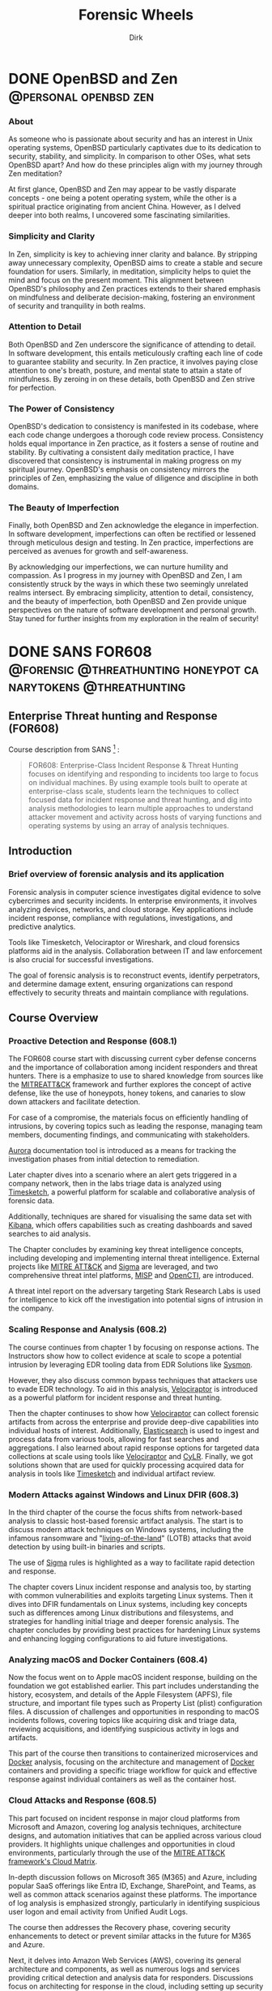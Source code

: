 #+hugo_base_dir: ../
#+hugo_section: ./posts
#+hugo_weight: auto
#+hugo_auto_set_lastmod: t
#+title: Forensic Wheels
#+seq_todo: TODO DRAFT DONE
#+FILETAGS: :forensicwheels:
#+TAGS: @personal @forensic @zen @threathunting
#+TAGS: openbsd honeypot zen personal canarytokens skateboarding

#+startup: indent
#+author: Dirk

* DONE OpenBSD and Zen                                                                    :@personal:openbsd:zen:
CLOSED: [2025-06-28 Sa 16:16]
:PROPERTIES:
:EXPORT_AUTHOR: Dirk
:EXPORT_HUGO_FRONT_MATTER_FORMAT: yaml
:HUGO_TITLE: openbsdzen
:HUGO_MENU_TITLE: openbsdzen
:HUGO_CHAPTER: true
:HUGO_WEIGHT: 5
:EXPORT_FILE_NAME: openbsdzen
:EXPORT_DATE: 2025-03-16T11:00:00-05:00
:CUSTOM_ID: openbsdzen
:END:
*** About
:PROPERTIES:
:CUSTOM_ID: about
:END:
As someone who is passionate about security and has an interest in
Unix operating systems, OpenBSD particularly captivates due to its
dedication to security, stability, and simplicity. In comparison to
other OSes, what sets OpenBSD apart? And how do these principles
align with my journey through Zen meditation?

[[../img/puffy77.gif]]

At first glance, OpenBSD and Zen may appear to be vastly disparate
concepts - one being a potent operating system, while the other is
a spiritual practice originating from ancient China. However, as I
delved deeper into both realms, I uncovered some fascinating
similarities.

*** Simplicity and Clarity
:PROPERTIES:
:CUSTOM_ID: simplicity-and-clarity
:END:

In Zen, simplicity is key to achieving inner clarity and balance.
By stripping away unnecessary complexity, OpenBSD aims to create a
stable and secure foundation for users. Similarly, in meditation,
simplicity helps to quiet the mind and focus on the present moment.
This alignment between OpenBSD's philosophy and Zen practices extends
to their shared emphasis on mindfulness and deliberate decision-making,
fostering an environment of security and tranquility in both realms.

*** Attention to Detail
:PROPERTIES:
:CUSTOM_ID: attention-to-detail
:END:

Both OpenBSD and Zen underscore the significance of attending to detail.
In software development, this entails meticulously crafting each line of
code to guarantee stability and security. In Zen practice, it involves
paying close attention to one's breath, posture, and mental state to
attain a state of mindfulness. By zeroing in on these details, both
OpenBSD and Zen strive for perfection.

*** The Power of Consistency
:PROPERTIES:
:CUSTOM_ID: the-power-of-consistency
:END:

OpenBSD's dedication to consistency is manifested in its codebase, where each
code change undergoes a thorough code review process. Consistency holds equal
importance in Zen practice, as it fosters a sense of routine and stability.
By cultivating a consistent daily meditation practice, I have discovered that
consistency is instrumental in making progress on my spiritual journey.
OpenBSD's emphasis on consistency mirrors the principles of Zen, emphasizing
the value of diligence and discipline in both domains.

*** The Beauty of Imperfection
:PROPERTIES:
:CUSTOM_ID: the-beauty-of-imperfection
:END:

Finally, both OpenBSD and Zen acknowledge the elegance in imperfection.
In software development, imperfections can often be rectified or lessened
through meticulous design and testing. In Zen practice, imperfections are
perceived as avenues for growth and self-awareness.

[[../img/enso1.jpg]]

By acknowledging our imperfections, we can nurture humility and compassion.
As I progress in my journey with OpenBSD and Zen, I am consistently struck
by the ways in which these two seemingly unrelated realms intersect. By
embracing simplicity, attention to detail, consistency, and the beauty of
imperfection, both OpenBSD and Zen provide unique perspectives on the nature
of software development and personal growth. Stay tuned for further insights
from my exploration in the realm of security!

* DONE SANS FOR608                                                                        :@forensic:@threathunting:honeypot:canarytokens:@threathunting:
CLOSED: [2025-06-30 Mo 13:19]
:PROPERTIES:
:EXPORT_AUTHOR: Dirk
:EXPORT_HUGO_FRONT_MATTER_FORMAT: yaml
:EXPORT_OPTIONS: toc:2
:HUGO_TITLE: SANS FOR608
:EXPORT_FILE_NAME: sans_for608
:EXPORT_DATE: 2025-05-26T16:21:00-05:00
:CUSTOM_ID: sans_for608
:END:
** *Enterprise Threat hunting and Response (FOR608)*
:PROPERTIES:
:CUSTOM_ID: enterprise-threat-hunting-and-response--for608
:END:
Course description from SANS [fn:1] :

#+begin_quote
FOR608: Enterprise-Class Incident Response & Threat Hunting focuses on
identifying and responding to incidents too large to focus on individual
machines. By using example tools built to operate at enterprise-class
scale, students learn the techniques to collect focused data for
incident response and threat hunting, and dig into analysis
methodologies to learn multiple approaches to understand attacker
movement and activity across hosts of varying functions and operating
systems by using an array of analysis techniques.
#+end_quote

** Introduction
:PROPERTIES:
:CUSTOM_ID: introduction
:END:
*** Brief overview of forensic analysis and its application
:PROPERTIES:
:CUSTOM_ID: brief-overview-of-forensic-analysis-and-its-application
:END:
Forensic analysis in computer science investigates digital evidence to
solve cybercrimes and security incidents. In enterprise environments, it
involves analyzing devices, networks, and cloud storage. Key
applications include incident response, compliance with regulations,
investigations, and predictive analytics.

[[../img/mfsans.png]]

Tools like Timesketch, Velociraptor or Wireshark, and cloud forensics
platforms aid in the analysis. Collaboration between IT and law
enforcement is also crucial for successful investigations.

The goal of forensic analysis is to reconstruct events, identify
perpetrators, and determine damage extent, ensuring organizations can
respond effectively to security threats and maintain compliance with
regulations.

** *Course Overview*
:PROPERTIES:
:CUSTOM_ID: course-overview
:END:
*** Proactive Detection and Response (608.1)
:PROPERTIES:
:CUSTOM_ID: proactive-detection-and-response--608-dot-1
:END:
The FOR608 course start with discussing current cyber defense concerns
and the importance of collaboration among incident responders and
threat hunters. There is a emphasize to use to shared knowledge from
sources like the [[https://attack.mitre.org/][MITREATT&CK]] framework and further explores the
concept of active defense, like the use of honeypots, honey tokens,
and canaries to slow down attackers and facilitate detection.

For case of a compromise, the materials focus on efficiently handling of
intrusions, by covering topics such as leading the response, managing
team members, documenting findings, and communicating with stakeholders.

[[https://github.com/cyb3rfox/Aurora-Incident-Response][Aurora]] documentation tool is introduced as a means for tracking
the investigation phases from initial detection to remediation.

Later chapter dives into a scenario where an alert gets triggered
in a company network, then in the labs triage data is analyzed
using [[https://timesketch.org/][Timesketch]], a powerful platform for scalable and collaborative
analysis of forensic data.

Additionally, techniques are shared for visualising the same data set
with [[https://www.elastic.co/kibana][Kibana]], which offers capabilities such as creating dashboards and
saved searches to aid analysis.

The Chapter concludes by examining key threat intelligence concepts,
including developing and implementing internal threat intelligence.
External projects like [[https://attack.mitre.org/][MITRE ATT&CK]] and [[https://github.com/SigmaHQ/sigma][Sigma]] are leveraged, and two
comprehensive threat intel platforms, [[https://www.misp-project.org][MISP]] and [[https://filigran.io/solutions/open-cti/][OpenCTI]], are introduced.

A threat intel report on the adversary targeting Stark Research Labs is
used for intelligence to kick off the investigation into potential signs
of intrusion in the company.

*** Scaling Response and Analysis (608.2)
:PROPERTIES:
:CUSTOM_ID: scaling-response-and-analysis--608-dot-2
:END:
The course continues from chapter 1 by focusing on response actions.
The Instructors show how to collect evidence at scale to scope a potential
intrusion by leveraging EDR tooling data from EDR Solutions like [[https://learn.microsoft.com/de-de/sysinternals/downloads/sysmon][Sysmon]].

However, they also discuss common bypass techniques that attackers use
to evade EDR technology. To aid in this analysis, [[https://docs.velociraptor.app/][Velociraptor]] is introduced
as a powerful platform for incident response and threat hunting.

[[../img/logo.svg]]

Then the chapter continuses to show how [[https://docs.velociraptor.app][Velociraptor]] can collect forensic
artifacts from across the enterprise and provide deep-dive capabilities
into individual hosts of interest. Additionally, [[https://www.elastic.co/elasticsearch][Elasticsearch]] is used to
ingest and process data from various tools, allowing for fast searches and
aggregations. I also learned about rapid response options for targeted
data collections at scale using tools like [[https://docs.velociraptor.app/][Velociraptor]] and [[https://github.com/orlikoski/CyLR][CyLR]].
Finally, we got solutions shown that are used for quickly processing acquired
data for analysis in tools like [[https://timesketch.org/][Timesketch]] and individual artifact review.

*** Modern Attacks against Windows and Linux DFIR (608.3)
:PROPERTIES:
:CUSTOM_ID: modern-attacks-against-windows-and-linux-dfir--608-dot-3
:END:
In the third chapter of the course the focus shifts from network-based
analysis to classic host-based forensic artifact analysis. The start is to
discuss modern attack techniques on Windows systems, including
the infamous ransomware and "[[https://lolbas-project.github.io/#][living-of-the-land]]" (LOTB) attacks that avoid detection
by using built-in binaries and scripts.

The use of [[https://github.com/SigmaHQ/sigma][Sigma]] rules is highlighted as a way to facilitate rapid
detection and response.

The chapter covers Linux incident response and analysis too, by starting
with common vulnerabilities and exploits targeting Linux systems. Then it
dives into DFIR fundamentals on Linux systems, including key concepts
such as differences among Linux distributions and filesystems, and
strategies for handling initial triage and deeper forensic analysis.
The chapter concludes by providing best practices for hardening Linux
systems and enhancing logging configurations to aid future investigations.

*** Analyzing macOS and Docker Containers (608.4)
:PROPERTIES:
:CUSTOM_ID: analyzing-macos-and-docker-containers--608-dot-4
:END:
Now the focus went on to Apple macOS incident response, building on the
foundation we got established earlier. This part includes understanding
the history, ecosystem, and details of the Apple Filesystem (APFS),
file structure, and important file types such as Property List (plist)
configuration files. A discussion of challenges and opportunities in
responding to macOS incidents follows, covering topics like acquiring
disk and triage data, reviewing acquisitions, and identifying suspicious
activity in logs and artifacts.

This part of the course then transitions to containerized microservices
and [[https://www.docker.com/][Docker]] analysis, focusing on the architecture and management of [[https://www.docker.com/][Docker]]
containers and providing a specific triage workflow for quick and effective
response against individual containers as well as the container host.

*** Cloud Attacks and Response (608.5)
:PROPERTIES:
:CUSTOM_ID: cloud-attacks-and-response--608-dot-5
:END:
This part focused on incident response in major cloud platforms from
Microsoft and Amazon, covering log analysis techniques, architecture
designs, and automation initiatives that can be applied across various
cloud providers. It highlights unique challenges and opportunities in
cloud environments, particularly through the use of the
[[https://attack.mitre.org/matrices/enterprise/cloud/][MITRE ATT&CK framework's Cloud Matrix]].

In-depth discussion follows on Microsoft 365 (M365) and Azure, including
popular SaaS offerings like Entra ID, Exchange, SharePoint, and Teams,
as well as common attack scenarios against these platforms. The importance
of log analysis is emphasized strongly, particularly in identifying suspicious user
logon and email activity from Unified Audit Logs.

The course then addresses the Recovery phase, covering security enhancements
to detect or prevent similar attacks in the future for M365 and Azure.

Next, it delves into Amazon Web Services (AWS), covering its general
architecture and components, as well as numerous logs and services
providing critical detection and analysis data for responders. Discussions
focus on architecting for response in the cloud, including setting up
security accounts for a secure enclave within AWS, using template VMs
(AMIs) for analysis, and automating IR tasks with AWS Lambda and Step Functions.

*** Capstone: Enterprise-Class IR Challenge
:PROPERTIES:
:CUSTOM_ID: capstone-enterprise-class-ir-challenge
:END:
The final section of the course is the capstone exercise that allows
students to apply their knowledge by working on a simulated breach
scenario. They will receive a dataset from a compromised environment
that spans multiple host operating systems and cloud environments, and
use tools and techniques learned throughout the course to uncover the
steps of the breach.

** *Key Takeaways*
:PROPERTIES:
:CUSTOM_ID: key-takeaways
:END:
*** Summary of key concepts and skills learned during the course
:PROPERTIES:
:CUSTOM_ID: summary-of-key-concepts-and-skills-learned-during-the-course
:END:
During the SANS FOR608 course, I learned concepts and skills that
enabled me to do more effective incident response and coordination,
including enterprise-level incident detection and to deploy threat
hunting strategies. The course covered large-scale event correlation
and timeline analysis techniques to identify patterns and trends in
incidents, as well as multi-platform artifact analysis for incident
response.

Specifically, I gained hands-on experience analyzing artifacts from
various platforms, including Windows devices, Linux systems, macOS
devices, containerized environments, and cloud-based infrastructure.
This comprehensive training has equipped me with the knowledge and tools
needed to detect, analyze, and respond to complex threats in enterprise
environments.

The most fun was the parts where we learned about Timesketch and Velociraptor,
I think each of those tools individually is extremely powerful, but when you
integrate them into your threathunting / Response stack I thing they are
of great benefit.

*** learning outcomes and their application in real-world scenarios
:PROPERTIES:
:CUSTOM_ID: learning-outcomes-and-their-application-in-real-world-scenarios
:END:
Based on the provided course materials, I have analyzed my learning
outcomes and their application in real-world scenarios. Through my
analysis, I have gained a deeper understanding of the key concepts and
skills required for effective cloud response and analysis, container
DFIR fundamentals, detecting modern attacks, enterprise incident
response management, enterprise visibility and incident scoping,
foundational cloud concepts, Linux DFIR fundamentals, macOS DFIR
fundamentals, macOS essentials, rapid response triage at scale.

I have also gained practical knowledge of how to correlate large volumes
of data to identify patterns and trends in incidents.

In particular, my experience with cloud-based infrastructure has
highlighted the need for a comprehensive understanding of foundational
cloud concepts, including popular cloud services that enterprises use to
support business operations. I have also gained familiarity with common
data source types in an enterprise environment and strategies to
aggregate telemetry from disparate resources.

My analysis of learning outcomes suggests that effective application of
these skills requires a combination of technical expertise, analytical
thinking, and communication skills. By mastering these skills, I am
confident in my ability to respond effectively to complex incidents and
provide value to organizations as a security professional.

** *Conclusion and Recommendations*
:PROPERTIES:
:CUSTOM_ID: conclusion-and-recommendations
:END:
*** Summary of overall effectiveness of the SANS Forensics course for608
:PROPERTIES:
:CUSTOM_ID: summary-of-overall-effectiveness-of-the-sans-forensics-course-for608
:END:
SANS FOR608 course is a comprehensive training program which provides
responders with a strong foundation in incident response, threat hunting,
and digital forensic analysis. Through its curriculum, the course covers
concepts and skills related to managing incident response teams,
detecting threats in enterprise environments using advanced analytics
tools, correlating large volumes of data to identify patterns and trends
in incidents, analyzing artifacts from various platforms including
Windows devices, Linux systems, macOS devices, containerized
environments, and cloud-based infrastructure.

_Analysis_:

- *Comprehensive coverage*: The course covers a wide range of topics
  related to incident response and digital forensic analysis, providing
  students with a comprehensive understanding of the subject matter.
- *Hands-on experience*: The course includes hands-on labs that
  allow participants to apply their knowledge in real-world scenarios, which
  helps to reinforce learning and improve retention.
- *Practical skills*: The course emphasizes practical skills over
  theoretical concepts, which is beneficial for security professionals
  who need to respond to incidents in a timely and effective manner. And
  I also think that pactical knowledge is more interessting to learn, because
  you can apply it in the following labs
- *Real-world relevance*: The course covers topics that are relevant to
  real-world scenarios responders are confronted with, making it easier
  for students to apply their   knowledge in practical settings.

Summary:

From my personal opinion the SANS FOR608 course is very  effective for
providing students with a very well understanding of incident response and
digital forensic analysis. Through its comprehensive coverage, hands-on
exercises, and emphasis on practical skills, the course provides
security professionals with the knowledge and skills needed to respond
effectively to incidents.

Overall, the course is well-structured,
engaging, and relevant to real-world scenarios, making it an excellent
choice for individuals looking to improve their incident response and
digital forensic analysis skills.

Tho I have to say the on-demand course is way more exhausting I belive than
the in person class. Also I think in person is more benificial beause you can
discuss matters with your peers. 

*** Recommendations for future students looking to learn forensic analysis skills
:PROPERTIES:
:CUSTOM_ID: recommendations-for-future-students-looking-to-learn-forensic-analysis-skills
:END:
**** Gain Practical Experience
:PROPERTIES:
:CUSTOM_ID: gain-practical-experience
:END:
Before enrolling in a forensic analysis course, try to gain as much
practical experience as possible for example practicing
[[https://app.hackthebox.com/sherlocks/][Sherlocks on hack the box]] or try yourself in Malware analysis
challanges This could also involve setting up your own home lab,
participating in bug bounty programs, or volunteering to help a
friend or family member with their computer issues. The more hands-on
experience you have, the better equipped you'll be to learn and
apply forensic analysis skills.

**** Develop Your Analytical Skills
:PROPERTIES:
:CUSTOM_ID: develop-your-analytical-skills
:END:
Forensic analysis requires strong analytical skills, including attention
to detail, critical thinking, and problem-solving. Practice these skills
by working on puzzles, brain teasers, or other activities that challenge
your mind. You can also try analyzing data sets, network traffic logs,
or system logs to develop your skills.

**** Learn about Cloud Computing
:PROPERTIES:
:CUSTOM_ID: learn-about-cloud-computing
:END:
As a forensic analyst, it's essential to understand cloud computing and
how it affects the analysis of digital evidence. Take online courses or
attend webinars that teach you about cloud security, compliance, and
investigation techniques. This will help you stay up-to-date with the
latest trends and technologies.

**** Familiarize Yourself with Linux and macOS
:PROPERTIES:
:CUSTOM_ID: familiarize-yourself-with-linux-and-macos
:END:
Linux and macOS are popular operating systems used by many
organizations, including those in the finance, healthcare, and
government sectors. Take online courses or attend workshops that teach
you about these operating systems, including their command-line
interfaces, file systems, and security features.

**** Join Online Communities
:PROPERTIES:
:CUSTOM_ID: join-online-communities
:END:
Joining online communities, such as Reddit's r/learnprogramming or
r/netsec, can be a great way to connect with other professionals in the
field, ask questions, and learn from their experiences. You can also
participate in online forums, attend webinars, or join online study
groups to stay updated on the latest forensic analysis techniques.

**** Consider Specializing in a Specific Area
:PROPERTIES:
:CUSTOM_ID: consider-specializing-in-a-specific-area
:END:
Forensic analysis is a broad field that encompasses many areas,
including computer forensics, mobile device forensics, and digital
evidence collection. Consider specializing in a specific area that
interests you the most, such as incident response or threat hunting.
This will help you develop deeper knowledge and skills in that area.

**** Stay Up-to-Date with Industry Developments
:PROPERTIES:
:CUSTOM_ID: stay-up-to-date-with-industry-developments
:END:
The field of forensic analysis is constantly evolving, with new
technologies and techniques emerging regularly. Stay up-to-date with
industry developments by attending conferences, webinars, or online
courses that focus on the latest trends and advancements.

[fn:1] [[https://www.sans.org/cyber-security-courses/enterprise-incident-response-threat-hunting/]]

* DRAFT HoneyHTTPD                                                                        :@DFIR:@threathunting:@honeypot:
:PROPERTIES:
:EXPORT_AUTHOR: Dirk
:EXPORT_HUGO_FRONT_MATTER_FORMAT: yaml
:HUGO_TITLE: honeyhttpd
:EXPORT_FILE_NAME: honeyhttpd
:EXPORT_DATE: 2019-01-11T16:00:00-05:00
:CUSTOM_ID: honeyhttpd
:END:
** Introduction
:PROPERTIES:
:CUSTOM_ID: introduction
:END:
*** Brief overview of the use case
:PROPERTIES:
:CUSTOM_ID: brief-overview-of-the-use-case
:END:
I recently set out to ingest web traffic data into my SIEM solution,
which requires data to be ingested in a specific format. After
researching various options, I sought an easy-to-use solution that could
integrate with our existing Elasticsearch setup. One tool that caught my
attention was HoneyPot HTTPD.

As I researched potential solutions, I realized that many of them
required manual configuration and scripting to ingest web data into
Elasticsearch. However, HoneyPot HTTPD offered a simple and elegant way
to do so through its built-in ingestion feature. This was especially
appealing since I wanted to integrate the web traffic data with our
existing SIEM setup that utilized Elasticsearch.

In particular, I needed a tool that could collect web traffic data and
forward it to a centralized location for analysis and processing.
HoneyPot HTTPD's ability to ingest web data into Elasticsearch made it
an attractive choice, as it would allow me to leverage our existing
Elasticsearch infrastructure and integrate the data with our SIEM
solution seamlessly.

With this in mind, I set out to explore how to use HoneyPot HTTPD to
ingest web traffic data into Elasticsearch. In the following sections,
I'll walk you through the steps I took to configure HoneyPot HTTPD for
ingestion, including the Dockerfile used to build the container and any
additional configuration settings required.

** Setting up HoneyPot HTTPD for Web Data Ingestion
:PROPERTIES:
:CUSTOM_ID: setting-up-honeypot-httpd-for-web-data-ingestion
:END:
*** Containerizing the application to run inside docker
:PROPERTIES:
:CUSTOM_ID: containerizing-the-application-to-run-inside-docker
:END:

- Creating a Dockerfile

  I started by creating a Dockerfile that would build the HoneHTTPD
  image. The Dockerfile included the following instructions:

  #+begin_src sh
  FROM ubuntu:latest
  # Install necessary dependencies
  RUN apt-get update && apt-get install -y python3-pip
  # Install required packages
  RUN pip3 install honeyhttpd
  # Set working directory to /usr/local/bin
  WORKDIR /usr/local/bin
  # Expose port 80 for HTTP traffic
  EXPOSE 80
  # Copy configuration file
  COPY config.yaml /etc/honeyhttpd/
  # Run HoneyPot HTTPD
  CMD ["honeyhttpd", "-c", "/etc/honeyhttpd/config.yaml"]
  #+end_src

  In this Dockerfile, I:

  - Used the official Ubuntu image as the base image
  - Installed necessary dependencies, including Python and pip
  - Installed the required packages, including HoneyPot HTTPD
  - Set the working directory to /usr/local/bin to run the application
    from
  - Exposed port 80 for HTTP traffic
  - Copied the configuration file (config.yaml) into the container
  - Specified the command to run HoneyPot HTTPD with the -c option,
    which points
  - to the configuration file

- Building and Running the Container

  Once I had created the Dockerfile, I built the image by running the
  following command:

  #+begin_src sh
  docker build -t honeyhttpd .
  #+end_src

  This command told Docker to create an image with the tag honeyhttpd
  using the instructions in the Dockerfile.To run the container, I used
  the following command:

  #+begin_src sh
  docker run -p 80:80 honeyhttpd
  #+end_src

  This command started a new container from the honeyhttpd image and
  mapped port 80 on the host machine to port 80 in the container.

- Configuring the Container

  To configure the container, I updated the config.yaml file to point to
  my Elasticsearch instance. Here's an example of what the configuration
  file might look like:

  #+begin_src sh
  -ingest:
  es_host: "localhost:9200"
  es_index: "logstash-2019.04"
  es_type: "log"
  #+end_src

  This configuration told HoneyPot HTTPD to forward web traffic data to
  my Elasticsearch instance, where it could be processed and stored.

  With the container running and configured, I was now ready to test
  HoneyPot HTTPD's ability to ingest web traffic data into
  Elasticsearch.

** Ingesting Web Data into Elasticsearch with HoneyPot HTTPD
:PROPERTIES:
:CUSTOM_ID: iii-dot-ingesting-web-data-into-elasticsearch-with-honeypot-httpd
:END:
*** Explanation of how to use the honeyhttpd command-line tool to ingest web data into Elasticsearch
:PROPERTIES:
:CUSTOM_ID: explanation-of-how-to-use-the-honeyhttpd-command-line-tool-to-ingest-web-data-into-elasticsearch
:END:
*** Example of how to configure the honeyhttpd output to match your desired Elasticsearch index structure
:PROPERTIES:
:CUSTOM_ID: example-of-how-to-configure-the-honeyhttpd-output-to-match-your-desired-elasticsearch-index-structure
:END:
** Benefits and Use Cases
:PROPERTIES:
:CUSTOM_ID: iv-dot-benefits-and-use-cases
:END:
*** Discussion of the benefits of using HoneyPot HTTPD for ingesting web data into Elasticsearch (e.g., improved threat detection, enhanced visibility)
:PROPERTIES:
:CUSTOM_ID: discussion-of-the-benefits-of-using-honeypot-httpd-for-ingesting-web-data-into-elasticsearch--e-dot-g-dot-improved-threat-detection-enhanced-visibility
:END:
*** Real-world examples of use cases where this setup can be particularly effective (e.g., logging web traffic, monitoring online activity)
:PROPERTIES:
:CUSTOM_ID: real-world-examples-of-use-cases-where-this-setup-can-be-particularly-effective--e-dot-g-dot-logging-web-traffic-monitoring-online-activity
:END:
** Conclusion
:PROPERTIES:
:CUSTOM_ID: v-dot-conclusion
:END:
*** Recap of key points about using HoneyPot HTTPD to ingest web data into Elasticsearch
:PROPERTIES:
:CUSTOM_ID: recap-of-key-points-about-using-honeypot-httpd-to-ingest-web-data-into-elasticsearch
:END:
*** Final thoughts on the value of this setup for your organization's threat hunting or security operations.
:PROPERTIES:
:CUSTOM_ID: final-thoughts-on-the-value-of-this-setup-for-your-organization-s-threat-hunting-or-security-operations-dot
:END:
 
* DRAFT How I build my Network for Theathunting                                           :@threathunting:honeypot:personal:
:PROPERTIES:
:EXPORT_AUTHOR: Dirk
:EXPORT_HUGO_FRONT_MATTER_FORMAT: yaml
:EXPORT_OPTIONS: toc:2
:HUGO_TITLE: Threathunting at home
:EXPORT_FILE_NAME: sans_for608
:EXPORT_DATE: 2025-05-26T16:21:00-05:00
:CUSTOM_ID: theathuntingathome
:END:
** Introduction
*** Why I Built a Home Lab for Threat Hunting
As a security engineer, staying ahead of emerging threats is not just a job
requirement—it’s a necessity. The threat landscape is constantly evolving,
with new attack vectors, tools, and tactics appearing almost daily.

To keep my skills current with real-world threats, I built a home lab dedicated
to threat hunting. This environment allows me to safely observe attacks,
I deployed web and shell honeypots, and collect real threat data in a
controlled setting.

It’s a practical, hands-on way to explore the behavior of adversaries and test
detection strategies outside of a production environment.

** Network Setup
*** Basic Topology and Isolation
*** Hardware and Tools Used

For my setup, I kept things lightweight and affordable by using Raspberry Pi
devices and open-source tools. The honeypot and ELK stack are both connected
via a managed switch to the router and live in the same isolated VLAN,
dedicated solely to threat hunting. This separation ensures that any malicious
traffic stays contained and doesn't interfere with the rest of my home network.

The honeypot runs on a Raspberry Pi 4 with 8GB of RAM, hosted inside a Docker
container directly on the Pi. For the ELK stack, I used a Raspberry Pi 5 with
16GB of RAM, running Debian and the ELK is also running inside docker. The
stack itself is based on the DShield SIEM project, which I’ve customized to
better fit my needs. I’ll dive deeper into those modifications and the ELK
setup in a follow-up article.

** Honeypot in Action
*** SSH and HTTP Honeypot Setup
*** Capturing Malicious Activity
** Logging with ELK
*** How Data Flows into Elasticsearch
*** Using Kibana for Visualization
** What I Learned
*** Interesting Findings
*** Challenges and Takeaways
** Final Thoughts
*** Future Plans and Improvements
* DRAFT My travel and stay at buddhas weg                                                 :@personal:
